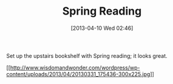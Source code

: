 #+POSTID: 7505
#+DATE: [2013-04-10 Wed 02:46]
#+OPTIONS: toc:nil num:nil todo:nil pri:nil tags:nil ^:nil TeX:nil
#+CATEGORY: Article
#+TAGS: Books, Fun, Learning
#+TITLE: Spring Reading

Set up the upstairs bookshelf with Spring reading; it looks great.

[[http://www.wisdomandwonder.com/wordpress/wp-content/uploads/2013/04/20130331_175436.jpg][[[http://www.wisdomandwonder.com/wordpress/wp-content/uploads/2013/04/20130331_175436-300x225.jpg]]]]



